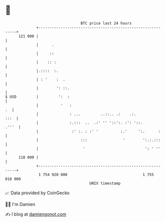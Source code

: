 * 👋

#+begin_example
                                     BTC price last 24 hours                    
                 +------------------------------------------------------------+ 
         121 000 |                                                            | 
                 |      .                                                     | 
                 |     ::                                                     | 
                 |    :: :                                                    | 
                 |.::::  :.                                                   | 
                 | : '    :  .                                                | 
                 |        ': ::.                                              | 
   $ USD         |         ':  :                                              | 
                 |          '   :                                          .  | 
                 |              : ...         ..::.. .:    .:.           :::  | 
                 |              :.:::  ..  .:' '' '::':. :': '::.       .'''  | 
                 |               :' :. : :' '          :.'     ':.      :     | 
                 |                   :::                '        ':.:.:::     | 
                 |                    '                           ': ' ''     | 
         118 000 |                                                            | 
                 +------------------------------------------------------------+ 
                  1 754 920 000                                  1 755 010 000  
                                         UNIX timestamp                         
#+end_example
📈 Data provided by CoinGecko

🧑‍💻 I'm Damien

✍️ I blog at [[https://www.damiengonot.com][damiengonot.com]]
